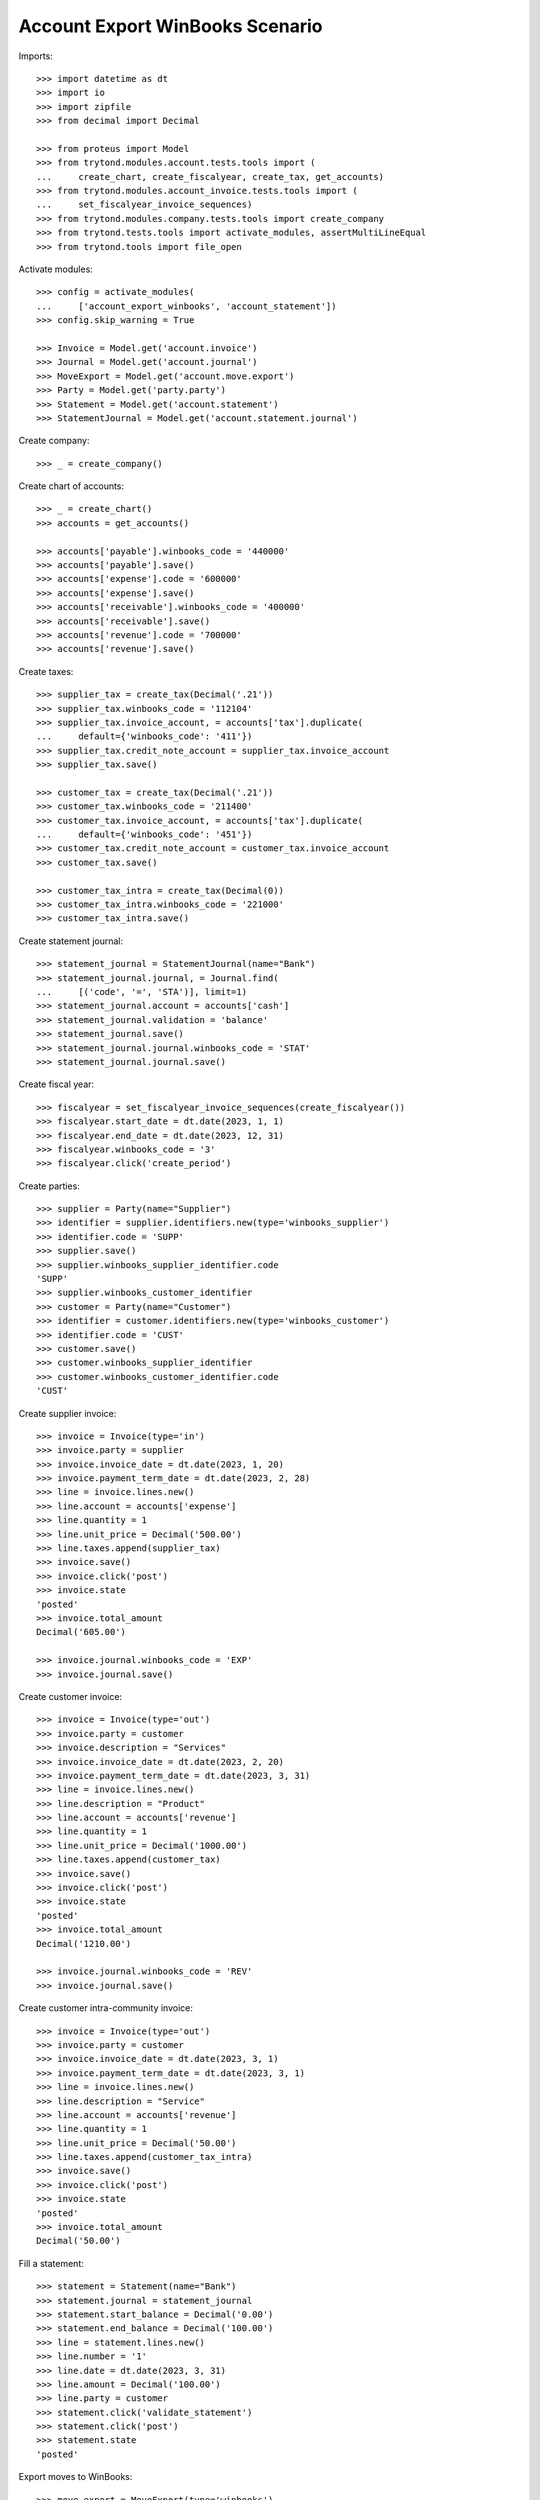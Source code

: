 ================================
Account Export WinBooks Scenario
================================

Imports::

    >>> import datetime as dt
    >>> import io
    >>> import zipfile
    >>> from decimal import Decimal

    >>> from proteus import Model
    >>> from trytond.modules.account.tests.tools import (
    ...     create_chart, create_fiscalyear, create_tax, get_accounts)
    >>> from trytond.modules.account_invoice.tests.tools import (
    ...     set_fiscalyear_invoice_sequences)
    >>> from trytond.modules.company.tests.tools import create_company
    >>> from trytond.tests.tools import activate_modules, assertMultiLineEqual
    >>> from trytond.tools import file_open

Activate modules::

    >>> config = activate_modules(
    ...     ['account_export_winbooks', 'account_statement'])
    >>> config.skip_warning = True

    >>> Invoice = Model.get('account.invoice')
    >>> Journal = Model.get('account.journal')
    >>> MoveExport = Model.get('account.move.export')
    >>> Party = Model.get('party.party')
    >>> Statement = Model.get('account.statement')
    >>> StatementJournal = Model.get('account.statement.journal')

Create company::

    >>> _ = create_company()

Create chart of accounts::

    >>> _ = create_chart()
    >>> accounts = get_accounts()

    >>> accounts['payable'].winbooks_code = '440000'
    >>> accounts['payable'].save()
    >>> accounts['expense'].code = '600000'
    >>> accounts['expense'].save()
    >>> accounts['receivable'].winbooks_code = '400000'
    >>> accounts['receivable'].save()
    >>> accounts['revenue'].code = '700000'
    >>> accounts['revenue'].save()

Create taxes::

    >>> supplier_tax = create_tax(Decimal('.21'))
    >>> supplier_tax.winbooks_code = '112104'
    >>> supplier_tax.invoice_account, = accounts['tax'].duplicate(
    ...     default={'winbooks_code': '411'})
    >>> supplier_tax.credit_note_account = supplier_tax.invoice_account
    >>> supplier_tax.save()

    >>> customer_tax = create_tax(Decimal('.21'))
    >>> customer_tax.winbooks_code = '211400'
    >>> customer_tax.invoice_account, = accounts['tax'].duplicate(
    ...     default={'winbooks_code': '451'})
    >>> customer_tax.credit_note_account = customer_tax.invoice_account
    >>> customer_tax.save()

    >>> customer_tax_intra = create_tax(Decimal(0))
    >>> customer_tax_intra.winbooks_code = '221000'
    >>> customer_tax_intra.save()

Create statement journal::

    >>> statement_journal = StatementJournal(name="Bank")
    >>> statement_journal.journal, = Journal.find(
    ...     [('code', '=', 'STA')], limit=1)
    >>> statement_journal.account = accounts['cash']
    >>> statement_journal.validation = 'balance'
    >>> statement_journal.save()
    >>> statement_journal.journal.winbooks_code = 'STAT'
    >>> statement_journal.journal.save()

Create fiscal year::

    >>> fiscalyear = set_fiscalyear_invoice_sequences(create_fiscalyear())
    >>> fiscalyear.start_date = dt.date(2023, 1, 1)
    >>> fiscalyear.end_date = dt.date(2023, 12, 31)
    >>> fiscalyear.winbooks_code = '3'
    >>> fiscalyear.click('create_period')

Create parties::

    >>> supplier = Party(name="Supplier")
    >>> identifier = supplier.identifiers.new(type='winbooks_supplier')
    >>> identifier.code = 'SUPP'
    >>> supplier.save()
    >>> supplier.winbooks_supplier_identifier.code
    'SUPP'
    >>> supplier.winbooks_customer_identifier
    >>> customer = Party(name="Customer")
    >>> identifier = customer.identifiers.new(type='winbooks_customer')
    >>> identifier.code = 'CUST'
    >>> customer.save()
    >>> customer.winbooks_supplier_identifier
    >>> customer.winbooks_customer_identifier.code
    'CUST'

Create supplier invoice::

    >>> invoice = Invoice(type='in')
    >>> invoice.party = supplier
    >>> invoice.invoice_date = dt.date(2023, 1, 20)
    >>> invoice.payment_term_date = dt.date(2023, 2, 28)
    >>> line = invoice.lines.new()
    >>> line.account = accounts['expense']
    >>> line.quantity = 1
    >>> line.unit_price = Decimal('500.00')
    >>> line.taxes.append(supplier_tax)
    >>> invoice.save()
    >>> invoice.click('post')
    >>> invoice.state
    'posted'
    >>> invoice.total_amount
    Decimal('605.00')

    >>> invoice.journal.winbooks_code = 'EXP'
    >>> invoice.journal.save()

Create customer invoice::

    >>> invoice = Invoice(type='out')
    >>> invoice.party = customer
    >>> invoice.description = "Services"
    >>> invoice.invoice_date = dt.date(2023, 2, 20)
    >>> invoice.payment_term_date = dt.date(2023, 3, 31)
    >>> line = invoice.lines.new()
    >>> line.description = "Product"
    >>> line.account = accounts['revenue']
    >>> line.quantity = 1
    >>> line.unit_price = Decimal('1000.00')
    >>> line.taxes.append(customer_tax)
    >>> invoice.save()
    >>> invoice.click('post')
    >>> invoice.state
    'posted'
    >>> invoice.total_amount
    Decimal('1210.00')

    >>> invoice.journal.winbooks_code = 'REV'
    >>> invoice.journal.save()

Create customer intra-community invoice::

    >>> invoice = Invoice(type='out')
    >>> invoice.party = customer
    >>> invoice.invoice_date = dt.date(2023, 3, 1)
    >>> invoice.payment_term_date = dt.date(2023, 3, 1)
    >>> line = invoice.lines.new()
    >>> line.description = "Service"
    >>> line.account = accounts['revenue']
    >>> line.quantity = 1
    >>> line.unit_price = Decimal('50.00')
    >>> line.taxes.append(customer_tax_intra)
    >>> invoice.save()
    >>> invoice.click('post')
    >>> invoice.state
    'posted'
    >>> invoice.total_amount
    Decimal('50.00')

Fill a statement::

    >>> statement = Statement(name="Bank")
    >>> statement.journal = statement_journal
    >>> statement.start_balance = Decimal('0.00')
    >>> statement.end_balance = Decimal('100.00')
    >>> line = statement.lines.new()
    >>> line.number = '1'
    >>> line.date = dt.date(2023, 3, 31)
    >>> line.amount = Decimal('100.00')
    >>> line.party = customer
    >>> statement.click('validate_statement')
    >>> statement.click('post')
    >>> statement.state
    'posted'

Export moves to WinBooks::

    >>> move_export = MoveExport(type='winbooks')
    >>> move_export.click('select_moves')
    >>> len(move_export.moves)
    4
    >>> move_export.click('wait')
    >>> move_export.state
    'waiting'
    >>> with zipfile.ZipFile(io.BytesIO(move_export.file)) as file:
    ...     with file.open('ACT.txt') as act1, \
    ...             file_open('account_export_winbooks/tests/ACT.txt') as act2:
    ...         assertMultiLineEqual(io.TextIOWrapper(act1).read(), act2.read())
